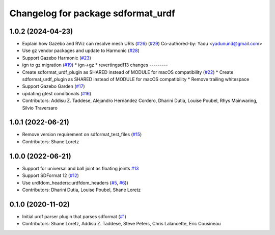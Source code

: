 ^^^^^^^^^^^^^^^^^^^^^^^^^^^^^^^^^^^
Changelog for package sdformat_urdf
^^^^^^^^^^^^^^^^^^^^^^^^^^^^^^^^^^^

1.0.2 (2024-04-23)
------------------
* Explain how Gazebo and RViz can resolve mesh URIs (`#26 <https://github.com/ros/sdformat_urdf/issues/26>`_) (`#29 <https://github.com/ros/sdformat_urdf/issues/29>`_)
  Co-authored-by: Yadu <yadunund@gmail.com>
* Use gz vendor packages and update to Harmonic (`#28 <https://github.com/ros/sdformat_urdf/issues/28>`_)
* Support Gazebo Harmonic (`#23 <https://github.com/ros/sdformat_urdf/issues/23>`_)
* ign to gz migration (`#19 <https://github.com/ros/sdformat_urdf/issues/19>`_)
  * ign->gz
  * revertingsdf13 changes
  ---------
* Create sdformat_urdf_plugin as SHARED instead of MODULE for macOS compatibility (`#22 <https://github.com/ros/sdformat_urdf/issues/22>`_)
  * Create sdformat_urdf_plugin as SHARED instead of MODULE for macOS compatibility
  * Remove trailing whitespace
* Support Gazebo Garden (`#17 <https://github.com/ros/sdformat_urdf/issues/17>`_)
* updating gtest conditionals (`#16 <https://github.com/ros/sdformat_urdf/issues/16>`_)
* Contributors: Addisu Z. Taddese, Alejandro Hernández Cordero, Dharini Dutia, Louise Poubel, Rhys Mainwaring, Silvio Traversaro

1.0.1 (2022-06-21)
------------------
* Remove version requirement on sdformat_test_files (`#15 <https://github.com/ros/sdformat_urdf/issues/15>`_)
* Contributors: Shane Loretz

1.0.0 (2022-06-21)
------------------
* Support for universal and ball joint as floating joints `#13 <https://github.com/ros/sdformat_urdf/issues/13>`_
* Support SDFormat 12 (`#12 <https://github.com/ros/sdformat_urdf/issues/12>`_)
* Use urdfdom_headers::urdfdom_headers (`#5 <https://github.com/ros/sdformat_urdf/issues/5>`_, `#6 <https://github.com/ros/sdformat_urdf/issues/6>`_))
* Contributors: Dharini Dutia, Louise Poubel, Shane Loretz

0.1.0 (2020-11-02)
------------------
* Initial urdf parser plugin that parses sdformat (`#1 <https://github.com/ros/sdformat_urdf/issues/1>`_)
* Contributors: Shane Loretz, Addisu Z. Taddese, Steve Peters, Chris Lalancette, Eric Cousineau
